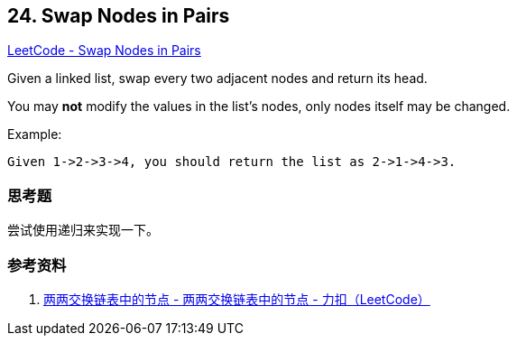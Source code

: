 == 24. Swap Nodes in Pairs

https://leetcode.com/problems/swap-nodes-in-pairs/[LeetCode - Swap Nodes in Pairs]

Given a linked list, swap every two adjacent nodes and return its head.

You may *not* modify the values in the list's nodes, only nodes itself may be changed.

.Example:
----
Given 1->2->3->4, you should return the list as 2->1->4->3.
----

=== 思考题

尝试使用递归来实现一下。

=== 参考资料

. https://leetcode-cn.com/problems/swap-nodes-in-pairs/solution/liang-liang-jiao-huan-lian-biao-zhong-de-jie-di-19/[两两交换链表中的节点 - 两两交换链表中的节点 - 力扣（LeetCode）]